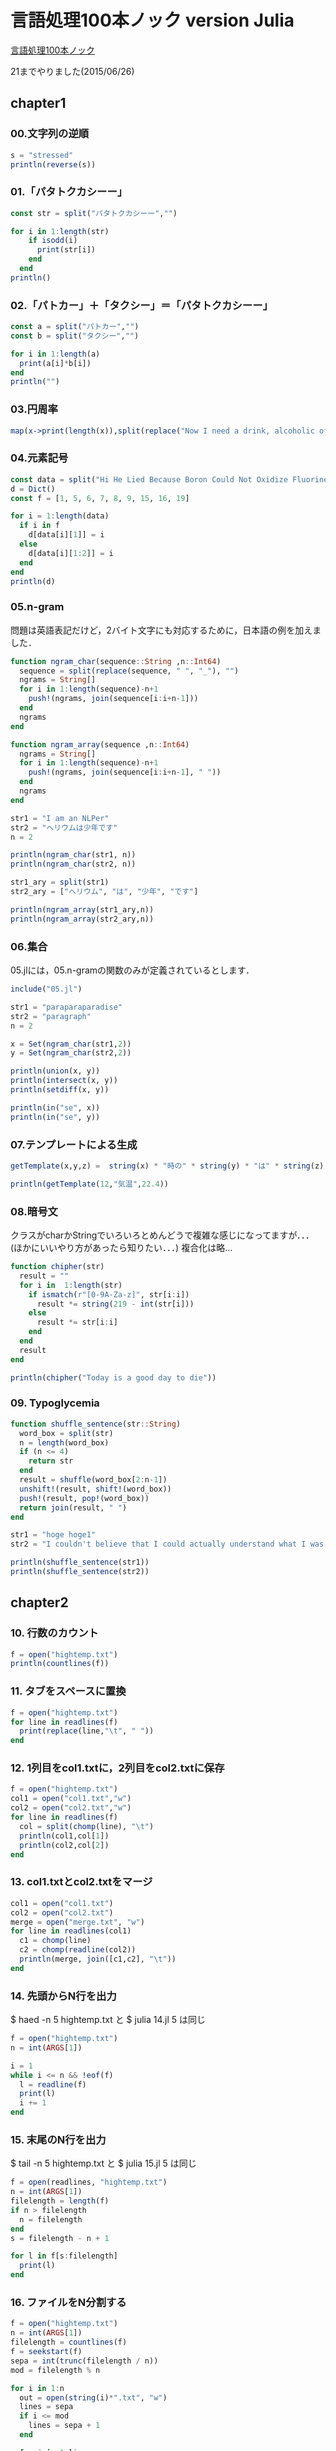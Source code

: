 * 言語処理100本ノック version Julia
  [[http://www.cl.ecei.tohoku.ac.jp/nlp100/][言語処理100本ノック]]

  21までやりました(2015/06/26)

** chapter1
*** 00.文字列の逆順

#+BEGIN_SRC julia
s = "stressed"
println(reverse(s))
#+END_SRC


*** 01.「パタトクカシーー」

#+BEGIN_SRC julia
const str = split("パタトクカシーー","")

for i in 1:length(str)
    if isodd(i)
      print(str[i])
    end
  end
println()
#+END_SRC


*** 02.「パトカー」＋「タクシー」＝「パタトクカシーー」

#+BEGIN_SRC julia
const a = split("パトカー","")
const b = split("タクシー","")

for i in 1:length(a)
  print(a[i]*b[i])
end
println("")
#+END_SRC


*** 03.円周率

#+BEGIN_SRC julia
map(x->print(length(x)),split(replace("Now I need a drink, alcoholic of course, after the heavy lectures involving quantum mechanics.",r",|\.", "")))
#+END_SRC


*** 04.元素記号

#+BEGIN_SRC julia
const data = split("Hi He Lied Because Boron Could Not Oxidize Fluorine. New Nations Might Also Sign Peace Security Clause. Arthur King Can.")
d = Dict()
const f = [1, 5, 6, 7, 8, 9, 15, 16, 19]

for i = 1:length(data)
  if i in f
    d[data[i][1]] = i
  else
    d[data[i][1:2]] = i
  end
end
println(d)
#+END_SRC


*** 05.n-gram
問題は英語表記だけど，2バイト文字にも対応するために，日本語の例を加えました．

#+BEGIN_SRC julia
function ngram_char(sequence::String ,n::Int64)
  sequence = split(replace(sequence, " ", "_"), "")
  ngrams = String[]
  for i in 1:length(sequence)-n+1
    push!(ngrams, join(sequence[i:i+n-1]))
  end
  ngrams
end

function ngram_array(sequence ,n::Int64)
  ngrams = String[]
  for i in 1:length(sequence)-n+1
    push!(ngrams, join(sequence[i:i+n-1], " "))
  end
  ngrams
end

str1 = "I am an NLPer"
str2 = "ヘリウムは少年です"
n = 2

println(ngram_char(str1, n))
println(ngram_char(str2, n))

str1_ary = split(str1)
str2_ary = ["ヘリウム", "は", "少年", "です"]

println(ngram_array(str1_ary,n))
println(ngram_array(str2_ary,n))
#+END_SRC


*** 06.集合
05.jlには，05.n-gramの関数のみが定義されているとします．

#+BEGIN_SRC julia
include("05.jl")

str1 = "paraparaparadise"
str2 = "paragraph"
n = 2

x = Set(ngram_char(str1,2))
y = Set(ngram_char(str2,2))

println(union(x, y))
println(intersect(x, y))
println(setdiff(x, y))

println(in("se", x))
println(in("se", y))
#+END_SRC


*** 07.テンプレートによる生成
#+BEGIN_SRC julia
getTemplate(x,y,z) =  string(x) * "時の" * string(y) * "は" * string(z)

println(getTemplate(12,"気温",22.4))
#+END_SRC


*** 08.暗号文
クラスがcharかStringでいろいろとめんどうで複雑な感じになってますが．．．(ほかにいいやり方があったら知りたい．．．)
複合化は略...
#+BEGIN_SRC julia
function chipher(str)
  result = ""
  for i in  1:length(str)
    if ismatch(r"[0-9A-Za-z]", str[i:i])
      result *= string(219 - int(str[i]))
    else
      result *= str[i:i]
    end
  end
  result
end

println(chipher("Today is a good day to die"))
#+END_SRC


*** 09. Typoglycemia
#+BEGIN_SRC julia
function shuffle_sentence(str::String)
  word_box = split(str)
  n = length(word_box)
  if (n <= 4)
    return str
  end
  result = shuffle(word_box[2:n-1])
  unshift!(result, shift!(word_box))
  push!(result, pop!(word_box))
  return join(result, " ")
end

str1 = "hoge hoge1"
str2 = "I couldn't believe that I could actually understand what I was reading : the phenomenal power of the human mind ."

println(shuffle_sentence(str1))
println(shuffle_sentence(str2))
#+END_SRC

** chapter2
*** 10. 行数のカウント
#+BEGIN_SRC julia
f = open("hightemp.txt")
println(countlines(f))
#+END_SRC


*** 11. タブをスペースに置換
#+BEGIN_SRC julia
f = open("hightemp.txt")
for line in readlines(f)
  print(replace(line,"\t", " "))
end
#+END_SRC


*** 12. 1列目をcol1.txtに，2列目をcol2.txtに保存
#+BEGIN_SRC julia
f = open("hightemp.txt")
col1 = open("col1.txt","w")
col2 = open("col2.txt","w")
for line in readlines(f)
  col = split(chomp(line), "\t")
  println(col1,col[1])
  println(col2,col[2])
end
#+END_SRC


*** 13. col1.txtとcol2.txtをマージ
#+BEGIN_SRC julia
col1 = open("col1.txt")
col2 = open("col2.txt")
merge = open("merge.txt", "w")
for line in readlines(col1)
  c1 = chomp(line)
  c2 = chomp(readline(col2))
  println(merge, join([c1,c2], "\t"))
end
#+END_SRC


*** 14. 先頭からN行を出力
$ haed -n 5 hightemp.txt
と
$ julia 14.jl 5
は同じ
#+BEGIN_SRC julia
f = open("hightemp.txt")
n = int(ARGS[1])

i = 1
while i <= n && !eof(f)
  l = readline(f)
  print(l)
  i += 1
end
#+END_SRC


*** 15. 末尾のN行を出力
$ tail -n 5 hightemp.txt
と
$ julia 15.jl 5
は同じ
#+BEGIN_SRC julia
f = open(readlines, "hightemp.txt")
n = int(ARGS[1])
filelength = length(f)
if n > filelength
  n = filelength
end
s = filelength - n + 1

for l in f[s:filelength]
  print(l)
end
#+END_SRC


*** 16. ファイルをN分割する
#+BEGIN_SRC julia
f = open("hightemp.txt")
n = int(ARGS[1])
filelength = countlines(f)
f = seekstart(f)
sepa = int(trunc(filelength / n))
mod = filelength % n

for i in 1:n
  out = open(string(i)*".txt", "w")
  lines = sepa
  if i <= mod
    lines = sepa + 1
  end

  for j in 1:lines
    print(out,readline(f))
  end
  close(out)
end

#+END_SRC


*** 17. 1列目の文字列の異なり
#+BEGIN_SRC julia
pref = Set()

f = open("hightemp.txt", "r")
for line in readlines(f)
  col1 = split(line, "\t")[1]
  push!(pref,col1)
end
#+END_SRC


*** 18. 各行を3コラム目の数値の降順にソート
DataFrameを使ってるのでちょっと遅いです．．．
型が揃えられるので，実は題意を満たせてない
#+BEGIN_SRC julia
using DataFrames

f =  readtable("hightemp.txt", separator = '\t', header = false)
sort!(f, cols = :x3, rev = true)
println(f)
#+END_SRC


*** 19. 各行の1コラム目の文字列の出現頻度を求め，出現頻度の高い順に並べる

#+BEGIN_SRC julia
f = open("hightemp.txt", "r")
freq = Dict{UTF8String,Int64}()
for line in readlines(f)
  col1 = split(line, "\t")[1]
  freq[col1] = get(freq, col1, 0) + 1 # このgeはkeyがなかったときは0を返す
end

for elem in sort(collect(freq), by = tuple -> last(tuple), rev=true)
  println(join(elem,  "\t"))
end
#+END_SRC


** chapter2 正規表現
*** 20. JSONデータの読み込み
抽出した本文は，jawiki-country.txtとして保存した．
#+BEGIN_SRC julia
f = open("jawiki-country.json", "r")

for line in readlines(f)
  if ismatch(r"\"title\": \"イギリス\"}", line)
    line = replace(line,r"^\{\"text\":\s", "")
    line = replace(line,r",\s\"title\":\s\".+\"\}$", "")
    println(replace(line,"\\n", "\n"))
  end
end
#+END_SRC


*** 21. カテゴリ名を含む行を抽出
#+BEGIN_SRC julia
f = open("jawiki-country.txt", "r")

for line in readlines(f)
  if ismatch(r"\[\[Category:", line)
    print(line)
  end
end
#+END_SRC


*** 22. カテゴリ名の抽出
#+BEGIN_SRC julia
f = open("jawiki-country.txt", "r")

for line in readlines(f)
  category_reg = r"\[\[Category:"
  if ismatch(category_reg, line)
    print(replace(line, r"\[\[Category:|(\|\*)*\]\].*", ""))
  end
end
#+END_SRC


*** 23. セクション構造
内容に直接関係はないけど，matchは見つからないときnothingを返す．
ifで無理に評価させた結果こんなコードに．どうしたらものか．．．
#+BEGIN_SRC julia
f = open("jawiki-country.txt", "r")

for line in readlines(f)
    m = match(r"(^=+)", line)
    if !is(m, nothing)
     level = length(m.captures[1]) - 1
     println(replace(line, r"=|\s", "") * " $level")
   end
end
#+END_SRC


*** 24. ファイル参照の抽出
#+BEGIN_SRC julia
f = open("jawiki-country.txt", "r")

for line in readlines(f)
  if ismatch(r"(\[+)*(ファイル|File)",line)
    m = match(r"(ファイル|File)\:(.*\.\w+)\|", line)
    println(m.captures[2])
  end
end
#+END_SRC

